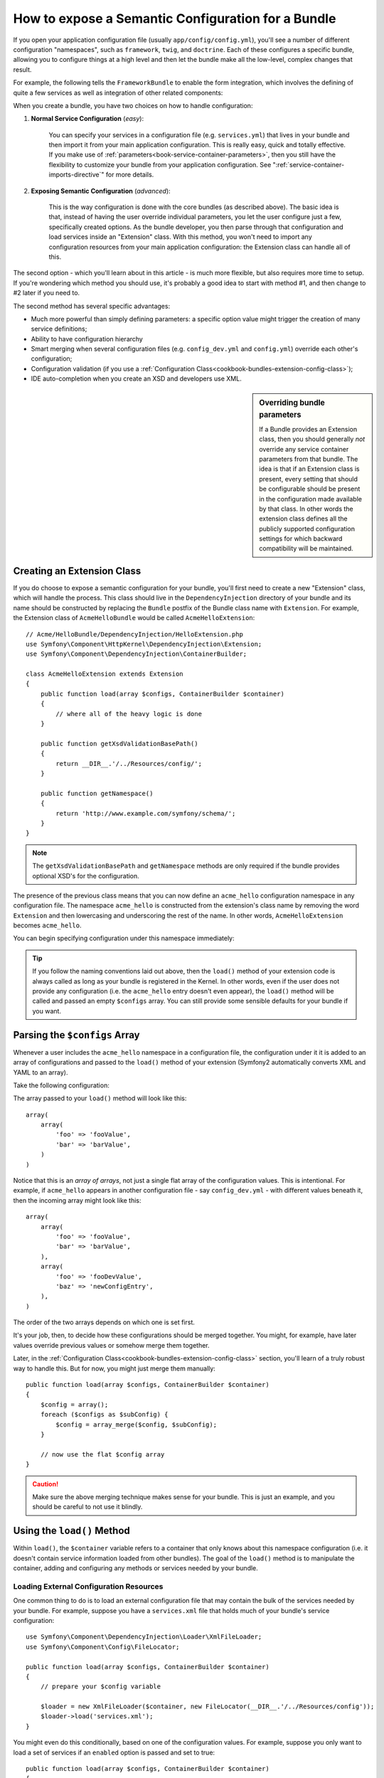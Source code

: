 .. index::
   single: Configuration; Semantic
   single: Bundle; Extension Configuration

How to expose a Semantic Configuration for a Bundle
===================================================

If you open your application configuration file (usually ``app/config/config.yml``),
you'll see a number of different configuration "namespaces", such as ``framework``,
``twig``, and ``doctrine``. Each of these configures a specific bundle, allowing
you to configure things at a high level and then let the bundle make all the
low-level, complex changes that result.

For example, the following tells the ``FrameworkBundle`` to enable the form
integration, which involves the defining of quite a few services as well
as integration of other related components:

.. configuration-block::

    .. code-block:: yaml
    
        framework:
            # ...
            form:            true

    .. code-block:: xml
    
        <framework:config>
            <framework:form />
        </framework:config>

    .. code-block:: php
    
        $container->loadFromExtension('framework', array(
            // ...
            'form'            => true,
            // ...
        ));

When you create a bundle, you have two choices on how to handle configuration:

1. **Normal Service Configuration** (*easy*):

    You can specify your services in a configuration file (e.g. ``services.yml``)
    that lives in your bundle and then import it from your main application
    configuration. This is really easy, quick and totally effective. If you
    make use of :ref:`parameters<book-service-container-parameters>`, then
    you still have the flexibility to customize your bundle from your application
    configuration. See ":ref:`service-container-imports-directive`" for more
    details.

2. **Exposing Semantic Configuration** (*advanced*):

    This is the way configuration is done with the core bundles (as described
    above). The basic idea is that, instead of having the user override individual
    parameters, you let the user configure just a few, specifically created
    options. As the bundle developer, you then parse through that configuration
    and load services inside an "Extension" class. With this method, you won't
    need to import any configuration resources from your main application
    configuration: the Extension class can handle all of this.

The second option - which you'll learn about in this article - is much more
flexible, but also requires more time to setup. If you're wondering which
method you should use, it's probably a good idea to start with method #1,
and then change to #2 later if you need to.

The second method has several specific advantages:

* Much more powerful than simply defining parameters: a specific option value
  might trigger the creation of many service definitions;

* Ability to have configuration hierarchy

* Smart merging when several configuration files (e.g. ``config_dev.yml``
  and ``config.yml``) override each other's configuration;

* Configuration validation (if you use a :ref:`Configuration Class<cookbook-bundles-extension-config-class>`);

* IDE auto-completion when you create an XSD and developers use XML.

.. sidebar:: Overriding bundle parameters

    If a Bundle provides an Extension class, then you should generally *not*
    override any service container parameters from that bundle. The idea
    is that if an Extension class is present, every setting that should be
    configurable should be present in the configuration made available by
    that class. In other words the extension class defines all the publicly
    supported configuration settings for which backward compatibility will
    be maintained.

.. index::
   single: Bundles; Extension
   single: Dependency Injection, Extension

Creating an Extension Class
---------------------------

If you do choose to expose a semantic configuration for your bundle, you'll
first need to create a new "Extension" class, which will handle the process.
This class should live in the ``DependencyInjection`` directory of your bundle
and its name should be constructed by replacing the ``Bundle`` postfix of the
Bundle class name with ``Extension``. For example, the Extension class of
``AcmeHelloBundle`` would be called ``AcmeHelloExtension``::

    // Acme/HelloBundle/DependencyInjection/HelloExtension.php
    use Symfony\Component\HttpKernel\DependencyInjection\Extension;
    use Symfony\Component\DependencyInjection\ContainerBuilder;

    class AcmeHelloExtension extends Extension
    {
        public function load(array $configs, ContainerBuilder $container)
        {
            // where all of the heavy logic is done
        }

        public function getXsdValidationBasePath()
        {
            return __DIR__.'/../Resources/config/';
        }

        public function getNamespace()
        {
            return 'http://www.example.com/symfony/schema/';
        }
    }

.. note::

    The ``getXsdValidationBasePath`` and ``getNamespace`` methods are only
    required if the bundle provides optional XSD's for the configuration.

The presence of the previous class means that you can now define an ``acme_hello``
configuration namespace in any configuration file. The namespace ``acme_hello``
is constructed from the extension's class name by removing the word ``Extension``
and then lowercasing and underscoring the rest of the name. In other words,
``AcmeHelloExtension`` becomes ``acme_hello``.

You can begin specifying configuration under this namespace immediately:

.. configuration-block::

    .. code-block:: yaml

        # app/config/config.yml
        acme_hello: ~

    .. code-block:: xml

        <!-- app/config/config.xml -->
        <?xml version="1.0" ?>

        <container xmlns="http://symfony.com/schema/dic/services"
            xmlns:xsi="http://www.w3.org/2001/XMLSchema-instance"
            xmlns:acme_hello="http://www.example.com/symfony/schema/"
            xsi:schemaLocation="http://www.example.com/symfony/schema/ http://www.example.com/symfony/schema/hello-1.0.xsd">

           <acme_hello:config />
           ...

        </container>

    .. code-block:: php

        // app/config/config.php
        $container->loadFromExtension('acme_hello', array());

.. tip::

    If you follow the naming conventions laid out above, then the ``load()``
    method of your extension code is always called as long as your bundle
    is registered in the Kernel. In other words, even if the user does not
    provide any configuration (i.e. the ``acme_hello`` entry doesn't even
    appear), the ``load()`` method will be called and passed an empty ``$configs``
    array. You can still provide some sensible defaults for your bundle if
    you want.

Parsing the ``$configs`` Array
------------------------------

Whenever a user includes the ``acme_hello`` namespace in a configuration file,
the configuration under it it is added to an array of configurations and
passed to the ``load()`` method of your extension (Symfony2 automatically
converts XML and YAML to an array).

Take the following configuration:

.. configuration-block::

    .. code-block:: yaml

        # app/config/config.yml
        acme_hello:
            foo: fooValue
            bar: barValue

    .. code-block:: xml

        <!-- app/config/config.xml -->
        <?xml version="1.0" ?>

        <container xmlns="http://symfony.com/schema/dic/services"
            xmlns:xsi="http://www.w3.org/2001/XMLSchema-instance"
            xmlns:acme_hello="http://www.example.com/symfony/schema/"
            xsi:schemaLocation="http://www.example.com/symfony/schema/ http://www.example.com/symfony/schema/hello-1.0.xsd">

            <acme_hello:config foo="fooValue">
                <acme_hello:bar>barValue</acme_hello:bar>
            </acme_hello:config>

        </container>

    .. code-block:: php

        // app/config/config.php
        $container->loadFromExtension('acme_hello', array(
            'foo' => 'fooValue',
            'bar' => 'barValue',
        ));

The array passed to your ``load()`` method will look like this::

    array(
        array(
            'foo' => 'fooValue',
            'bar' => 'barValue',
        )
    )

Notice that this is an *array of arrays*, not just a single flat array of the
configuration values. This is intentional. For example, if ``acme_hello``
appears in another configuration file - say ``config_dev.yml`` - with different
values beneath it, then the incoming array might look like this::

    array(
        array(
            'foo' => 'fooValue',
            'bar' => 'barValue',
        ),
        array(
            'foo' => 'fooDevValue',
            'baz' => 'newConfigEntry',
        ),
    )

The order of the two arrays depends on which one is set first.

It's your job, then, to decide how these configurations should be merged
together. You might, for example, have later values override previous values
or somehow merge them together.

Later, in the :ref:`Configuration Class<cookbook-bundles-extension-config-class>`
section, you'll learn of a truly robust way to handle this. But for now,
you might just merge them manually::

    public function load(array $configs, ContainerBuilder $container)
    {
        $config = array();
        foreach ($configs as $subConfig) {
            $config = array_merge($config, $subConfig);
        }

        // now use the flat $config array
    }

.. caution::

    Make sure the above merging technique makes sense for your bundle. This
    is just an example, and you should be careful to not use it blindly.

Using the ``load()`` Method
---------------------------

Within ``load()``, the ``$container`` variable refers to a container that only
knows about this namespace configuration (i.e. it doesn't contain service
information loaded from other bundles). The goal of the ``load()`` method
is to manipulate the container, adding and configuring any methods or services
needed by your bundle.

Loading External Configuration Resources
~~~~~~~~~~~~~~~~~~~~~~~~~~~~~~~~~~~~~~~~

One common thing to do is to load an external configuration file that may
contain the bulk of the services needed by your bundle. For example, suppose
you have a ``services.xml`` file that holds much of your bundle's service
configuration::

    use Symfony\Component\DependencyInjection\Loader\XmlFileLoader;
    use Symfony\Component\Config\FileLocator;

    public function load(array $configs, ContainerBuilder $container)
    {
        // prepare your $config variable

        $loader = new XmlFileLoader($container, new FileLocator(__DIR__.'/../Resources/config'));
        $loader->load('services.xml');
    }

You might even do this conditionally, based on one of the configuration values.
For example, suppose you only want to load a set of services if an ``enabled``
option is passed and set to true::

    public function load(array $configs, ContainerBuilder $container)
    {
        // prepare your $config variable

        $loader = new XmlFileLoader($container, new FileLocator(__DIR__.'/../Resources/config'));
        
        if (isset($config['enabled']) && $config['enabled']) {
            $loader->load('services.xml');
        }
    }

Configuring Services and Setting Parameters
~~~~~~~~~~~~~~~~~~~~~~~~~~~~~~~~~~~~~~~~~~~

Once you've loaded some service configuration, you may need to modify the
configuration based on some of the input values. For example, suppose you
have a service who's first argument is some string "type" that it will use
internally. You'd like this to be easily configured by the bundle user, so
in your service configuration file (e.g. ``services.xml``), you define this
service and use a blank parameter - ``acme_hello.my_service_type`` - as
its first argument:

.. code-block:: xml

    <!-- src/Acme/HelloBundle/Resources/config/services.xml -->
    <container xmlns="http://symfony.com/schema/dic/services"
        xmlns:xsi="http://www.w3.org/2001/XMLSchema-instance"
        xsi:schemaLocation="http://symfony.com/schema/dic/services http://symfony.com/schema/dic/services/services-1.0.xsd">

        <parameters>
            <parameter key="acme_hello.my_service_type" />
        </parameters>

        <services>
            <service id="acme_hello.my_service" class="Acme\HelloBundle\MyService">
                <argument>%acme_hello.my_service_type%</argument>
            </service>
        </services>
    </container>

But why would you define an empty parameter and then pass it to your service?
The answer is that you'll set this parameter in your extension class, based
on the incoming configuration values. Suppose, for example, that you want
to allow the user to define this *type* option under a key called ``my_type``.
Add the following to the ``load()`` method to do this::

    public function load(array $configs, ContainerBuilder $container)
    {
        // prepare your $config variable

        $loader = new XmlFileLoader($container, new FileLocator(__DIR__.'/../Resources/config'));
        $loader->load('services.xml');

        if (!isset($config['my_type'])) {
            throw new \InvalidArgumentException('The "my_type" option must be set');
        }

        $container->setParameter('acme_hello.my_service_type', $config['my_type']);
    }

Now, the user can effectively configure the service by specifying the ``my_type``
configuration value:

.. configuration-block::

    .. code-block:: yaml

        # app/config/config.yml
        acme_hello:
            my_type: foo
            # ...

    .. code-block:: xml

        <!-- app/config/config.xml -->
        <?xml version="1.0" ?>

        <container xmlns="http://symfony.com/schema/dic/services"
            xmlns:xsi="http://www.w3.org/2001/XMLSchema-instance"
            xmlns:acme_hello="http://www.example.com/symfony/schema/"
            xsi:schemaLocation="http://www.example.com/symfony/schema/ http://www.example.com/symfony/schema/hello-1.0.xsd">

            <acme_hello:config my_type="foo">
                <!-- ... -->
            </acme_hello:config>

        </container>

    .. code-block:: php

        // app/config/config.php
        $container->loadFromExtension('acme_hello', array(
            'my_type' => 'foo',
            // ...
        ));

Global Parameters
~~~~~~~~~~~~~~~~~

When you're configuring the container, be aware that you have the following
global parameters available to use:

* ``kernel.name``
* ``kernel.environment``
* ``kernel.debug``
* ``kernel.root_dir``
* ``kernel.cache_dir``
* ``kernel.logs_dir``
* ``kernel.bundle_dirs``
* ``kernel.bundles``
* ``kernel.charset``

.. caution::

    All parameter and service names starting with a ``_`` are reserved for the
    framework, and new ones must not be defined by bundles.

.. _cookbook-bundles-extension-config-class:

Validation and Merging with a Configuration Class
-------------------------------------------------

So far, you've done the merging of your configuration arrays by hand and
are checking for the presence of config values manually using the ``isset()``
PHP function. An optional *Configuration* system is also available which
can help with merging, validation, default values, and format normalization.

.. note::

    Format normalization refers to the fact that certain formats - largely XML -
    result in slightly different configuration arrays and that these arrays
    need to be "normalized" to match everything else.

To take advantage of this system, you'll create a ``Configuration`` class
and build a tree that defines your configuration in that class::

    // src/Acme/HelloBundle/DependencyExtension/Configuration.php
    namespace Acme\HelloBundle\DependencyInjection;

    use Symfony\Component\Config\Definition\Builder\TreeBuilder;
    use Symfony\Component\Config\Definition\ConfigurationInterface;

    class Configuration implements ConfigurationInterface
    {
        public function getConfigTreeBuilder()
        {
            $treeBuilder = new TreeBuilder();
            $rootNode = $treeBuilder->root('acme_hello');

            $rootNode
                ->children()
                    ->scalarNode('my_type')->defaultValue('bar')->end()
                ->end()
            ;

            return $treeBuilder;
        }

This is a *very* simple example, but you can now use this class in your ``load()``
method to merge your configuration and force validation. If any options other
than ``my_type`` are passed, the user will be notified with an exception
that an unsupported option was passed::

    use Symfony\Component\Config\Definition\Processor;
    // ...

    public function load(array $configs, ContainerBuilder $container)
    {
        $processor = new Processor();
        $configuration = new Configuration();
        $config = $processor->processConfiguration($configuration, $configs);
    
        // ...
    }

The ``processConfiguration()`` method uses the configuration tree you've defined
in the ``Configuration`` class and uses it to validate, normalize and merge
all of the configuration arrays together.

The ``Configuration`` class can be much more complicated than shown here,
supporting array nodes, "prototype" nodes, advanced validation, XML-specific
normalization and advanced merging. The best way to see this in action is
to checkout out some of the core Configuration classes, such as the one from
the `FrameworkBundle Configuration`_ or the `TwigBundle Configuration`_.

.. index::
   pair: Convention; Configuration

Extension Conventions
---------------------

When creating an extension, follow these simple conventions:

* The extension must be stored in the ``DependencyInjection`` sub-namespace;

* The extension must be named after the bundle name and suffixed with
  ``Extension`` (``AcmeHelloExtension`` for ``AcmeHelloBundle``);

* The extension should provide an XSD schema.

If you follow these simple conventions, your extensions will be registered
automatically by Symfony2. If not, override the Bundle
:method:`Symfony\\Component\\HttpKernel\\Bundle\\Bundle::build` method in
your bundle::

    use Acme\HelloBundle\DependencyInjection\HelloExtension;

    class AcmeHelloBundle extends Bundle
    {
        public function build(ContainerBuilder $container)
        {
            parent::build($container);

            // register extensions that do not follow the conventions manually
            $container->registerExtension(new HelloExtension());
        }
    }

In this case, the extension class must also implement a ``getAlias()`` method
and return a unique alias named after the bundle (e.g. ``acme_hello``). This
is required because the class name doesn't follow the standards by ending
in ``Extension``.

Additionally, the ``load()`` method of your extension will *only* be called
if the user specifies the ``acme_hello`` alias in at least one configuration
file. Once again, this is because the Extension class doesn't follow the
standards set out above, so nothing happens automatically.

.. _`FrameworkBundle Configuration`: https://github.com/symfony/symfony/blob/master/src/Symfony/Bundle/FrameworkBundle/DependencyInjection/Configuration.php
.. _`TwigBundle Configuration`: https://github.com/symfony/symfony/blob/master/src/Symfony/Bundle/TwigBundle/DependencyInjection/Configuration.php
